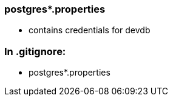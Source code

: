 === postgres*.properties

* contains credentials for devdb

=== In .gitignore:

* postgres*.properties